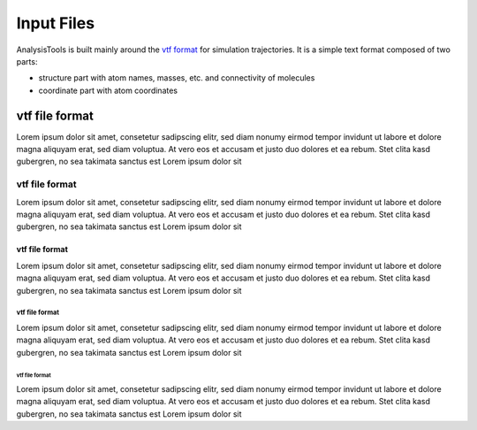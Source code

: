 Input Files
===========

AnalysisTools is built mainly around the `vtf format
<https://github.com/olenz/vtfplugin/wiki/VTF-format>`_ for simulation
trajectories. It is a simple text format composed of two parts:

* structure part with atom names, masses, etc. and connectivity
  of molecules
* coordinate part with atom coordinates

vtf file format
###############

Lorem ipsum dolor sit amet, consetetur sadipscing elitr, sed diam nonumy eirmod
tempor invidunt ut labore et dolore magna aliquyam erat, sed diam voluptua. At
vero eos et accusam et justo duo dolores et ea rebum. Stet clita kasd
gubergren, no sea takimata sanctus est Lorem ipsum dolor sit

vtf file format
***************

Lorem ipsum dolor sit amet, consetetur sadipscing elitr, sed diam nonumy eirmod
tempor invidunt ut labore et dolore magna aliquyam erat, sed diam voluptua. At
vero eos et accusam et justo duo dolores et ea rebum. Stet clita kasd
gubergren, no sea takimata sanctus est Lorem ipsum dolor sit

vtf file format
---------------

Lorem ipsum dolor sit amet, consetetur sadipscing elitr, sed diam nonumy eirmod
tempor invidunt ut labore et dolore magna aliquyam erat, sed diam voluptua. At
vero eos et accusam et justo duo dolores et ea rebum. Stet clita kasd
gubergren, no sea takimata sanctus est Lorem ipsum dolor sit

vtf file format
^^^^^^^^^^^^^^^

Lorem ipsum dolor sit amet, consetetur sadipscing elitr, sed diam nonumy eirmod
tempor invidunt ut labore et dolore magna aliquyam erat, sed diam voluptua. At
vero eos et accusam et justo duo dolores et ea rebum. Stet clita kasd
gubergren, no sea takimata sanctus est Lorem ipsum dolor sit

vtf file format
"""""""""""""""

Lorem ipsum dolor sit amet, consetetur sadipscing elitr, sed diam nonumy eirmod
tempor invidunt ut labore et dolore magna aliquyam erat, sed diam voluptua. At
vero eos et accusam et justo duo dolores et ea rebum. Stet clita kasd
gubergren, no sea takimata sanctus est Lorem ipsum dolor sit
